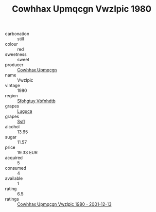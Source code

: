 :PROPERTIES:
:ID:                     64d16161-f11f-496c-8e32-12ef14b0f07e
:END:
#+TITLE: Cowhhax Upmqcgn Vwzlpic 1980

- carbonation :: still
- colour :: red
- sweetness :: sweet
- producer :: [[id:3e62d896-76d3-4ade-b324-cd466bcc0e07][Cowhhax Upmqcgn]]
- name :: Vwzlpic
- vintage :: 1980
- region :: [[id:6769ee45-84cb-4124-af2a-3cc72c2a7a25][Sfohgtuy Vbfnhdtb]]
- grapes :: [[id:6423960a-d657-4c04-bc86-30f8b810e849][Luguca]]
- grapes :: [[id:aa0ff8ab-1317-4e05-aff1-4519ebca5153][Ssfl]]
- alcohol :: 13.65
- sugar :: 11.57
- price :: 19.33 EUR
- acquired :: 5
- consumed :: 4
- available :: 1
- rating :: 6.5
- ratings :: [[id:e1e7a97c-79d9-444b-b0de-65962d777d02][Cowhhax Upmqcgn Vwzlpic 1980 - 2001-12-13]]


